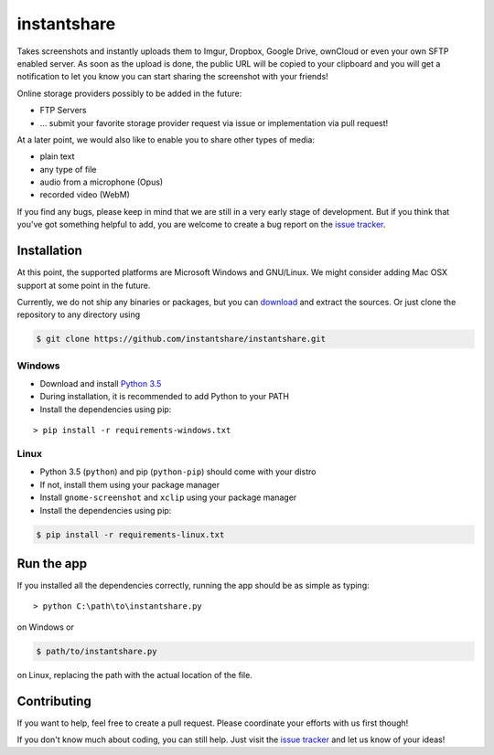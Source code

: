 ============
instantshare
============
Takes screenshots and instantly uploads them to Imgur, Dropbox, Google Drive, ownCloud or even your own SFTP enabled server.
As soon as the upload is done, the public URL will be copied to your clipboard and you will get a notification to let you know you can start sharing the screenshot with your friends!

Online storage providers possibly to be added in the future:

- FTP Servers
- ... submit your favorite storage provider request via issue or implementation via pull request!

At a later point, we would also like to enable you to share other types of media:

- plain text
- any type of file
- audio from a microphone (Opus)
- recorded video (WebM)

If you find any bugs, please keep in mind that we are still in a very early stage of development.
But if you think that you've got something helpful to add, you are welcome to create a bug report on the `issue tracker`_.

Installation
============
At this point, the supported platforms are Microsoft Windows and GNU/Linux.
We might consider adding Mac OSX support at some point in the future.

Currently, we do not ship any binaries or packages, but you can download_ and extract the sources.
Or just clone the repository to any directory using

.. code-block:: bash
  
    $ git clone https://github.com/instantshare/instantshare.git

Windows
-------
- Download and install `Python 3.5`_
- During installation, it is recommended to add Python to your PATH
- Install the dependencies using pip:

::

    > pip install -r requirements-windows.txt

Linux
-----
- Python 3.5 (``python``) and pip (``python-pip``) should come with your distro
- If not, install them using your package manager
- Install ``gnome-screenshot`` and ``xclip`` using your package manager
- Install the dependencies using pip:

.. code-block:: bash

    $ pip install -r requirements-linux.txt

Run the app
===========
If you installed all the dependencies correctly, running the app should be as simple as typing:

::

    > python C:\path\to\instantshare.py

on Windows or

.. code-block:: bash

    $ path/to/instantshare.py

on Linux, replacing the path with the actual location of the file.

Contributing
============
If you want to help, feel free to create a pull request.
Please coordinate your efforts with us first though!

If you don't know much about coding, you can still help. Just visit the `issue tracker`_ and let us know of your ideas!



.. _download: https://github.com/instantshare/instantshare/archive/master.zip
.. _`Python 3.5`: https://www.python.org/downloads/
.. _`issue tracker`: https://github.com/instantshare/instantshare/issues
